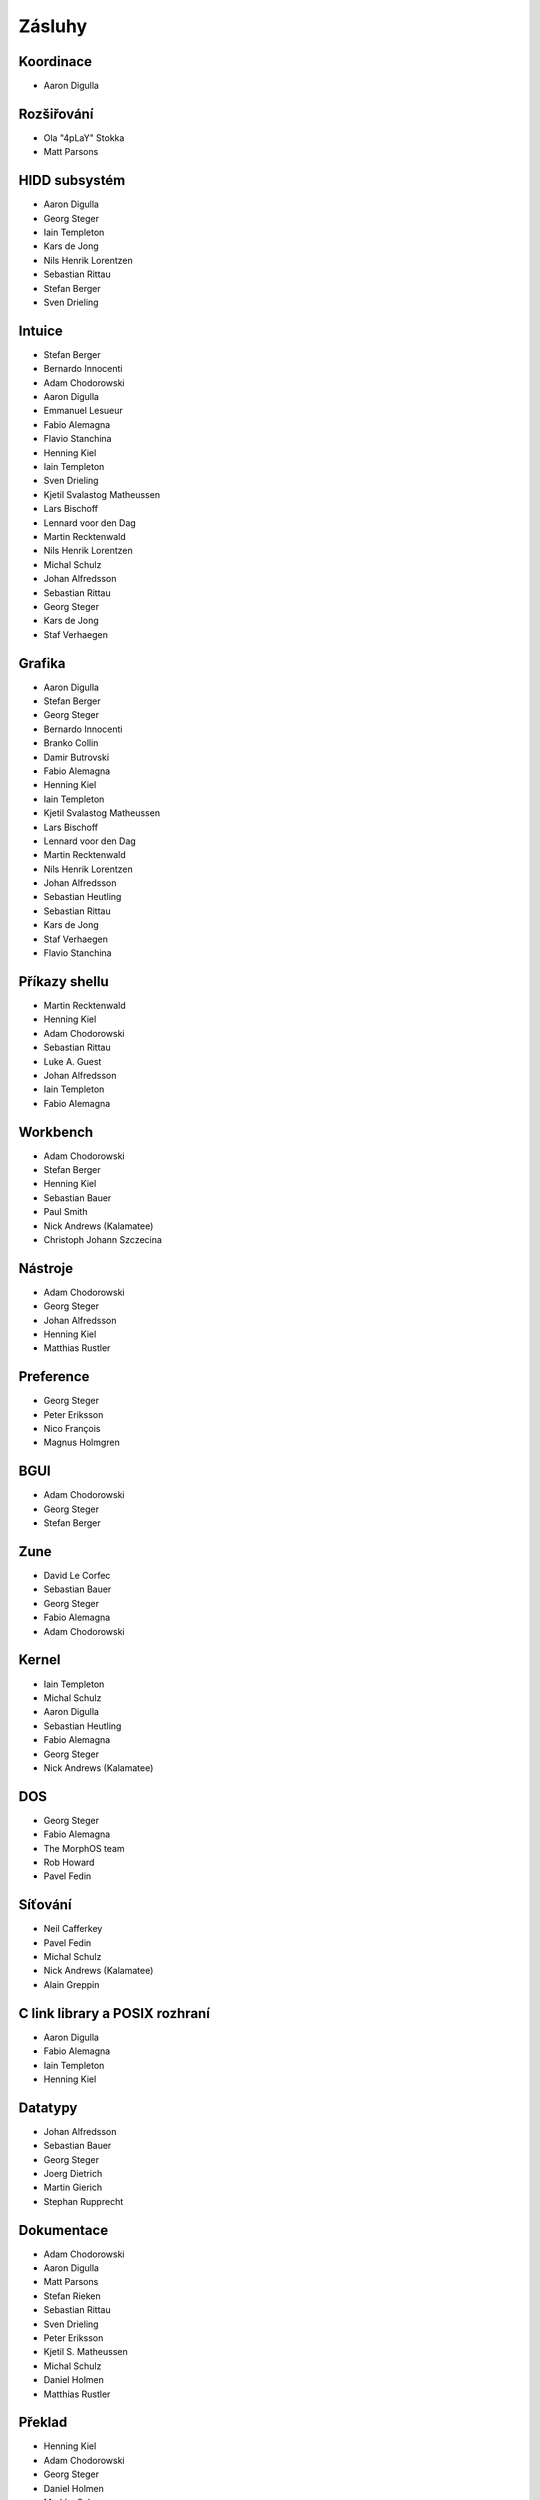 =======
Zásluhy
=======

Koordinace
==========
+ Aaron Digulla

Rozšiřování
===========
+ Ola "4pLaY" Stokka
+ Matt Parsons

HIDD subsystém
==============
+ Aaron Digulla
+ Georg Steger
+ Iain Templeton
+ Kars de Jong
+ Nils Henrik Lorentzen
+ Sebastian Rittau
+ Stefan Berger
+ Sven Drieling

Intuice
=======
+ Stefan Berger
+ Bernardo Innocenti
+ Adam Chodorowski
+ Aaron Digulla
+ Emmanuel Lesueur
+ Fabio Alemagna
+ Flavio Stanchina
+ Henning Kiel
+ Iain Templeton
+ Sven Drieling
+ Kjetil Svalastog Matheussen
+ Lars Bischoff
+ Lennard voor den Dag
+ Martin Recktenwald
+ Nils Henrik Lorentzen
+ Michal Schulz
+ Johan Alfredsson
+ Sebastian Rittau
+ Georg Steger
+ Kars de Jong
+ Staf Verhaegen

Grafika
=======
+ Aaron Digulla
+ Stefan Berger
+ Georg Steger
+ Bernardo Innocenti
+ Branko Collin
+ Damir Butrovski
+ Fabio Alemagna
+ Henning Kiel
+ Iain Templeton 
+ Kjetil Svalastog Matheussen
+ Lars Bischoff
+ Lennard voor den Dag
+ Martin Recktenwald
+ Nils Henrik Lorentzen
+ Johan Alfredsson
+ Sebastian Heutling
+ Sebastian Rittau
+ Kars de Jong 
+ Staf Verhaegen
+ Flavio Stanchina

Příkazy shellu
==============
+ Martin Recktenwald
+ Henning Kiel
+ Adam Chodorowski
+ Sebastian Rittau
+ Luke A. Guest
+ Johan Alfredsson
+ Iain Templeton
+ Fabio Alemagna

Workbench
=========
+ Adam Chodorowski
+ Stefan Berger
+ Henning Kiel
+ Sebastian Bauer
+ Paul Smith
+ Nick Andrews (Kalamatee)
+ Christoph Johann Szczecina

Nástroje
========
+ Adam Chodorowski
+ Georg Steger
+ Johan Alfredsson
+ Henning Kiel
+ Matthias Rustler

Preference
==========
+ Georg Steger
+ Peter Eriksson
+ Nico François
+ Magnus Holmgren

BGUI
====
+ Adam Chodorowski
+ Georg Steger
+ Stefan Berger

Zune
====
+ David Le Corfec
+ Sebastian Bauer
+ Georg Steger
+ Fabio Alemagna
+ Adam Chodorowski

Kernel
======
+ Iain Templeton
+ Michal Schulz
+ Aaron Digulla
+ Sebastian Heutling
+ Fabio Alemagna
+ Georg Steger
+ Nick Andrews (Kalamatee)

DOS
===
+ Georg Steger
+ Fabio Alemagna
+ The MorphOS team
+ Rob Howard
+ Pavel Fedin

Síťování
========
+ Neil Cafferkey
+ Pavel Fedin
+ Michal Schulz
+ Nick Andrews (Kalamatee)
+ Alain Greppin

C link library a POSIX rozhraní
===============================
+ Aaron Digulla
+ Fabio Alemagna
+ Iain Templeton
+ Henning Kiel

Datatypy
========
+ Johan Alfredsson
+ Sebastian Bauer
+ Georg Steger
+ Joerg Dietrich
+ Martin Gierich
+ Stephan Rupprecht

Dokumentace
===========
+ Adam Chodorowski
+ Aaron Digulla
+ Matt Parsons
+ Stefan Rieken
+ Sebastian Rittau
+ Sven Drieling
+ Peter Eriksson
+ Kjetil S. Matheussen
+ Michal Schulz
+ Daniel Holmen
+ Matthias Rustler

Překlad
=======
+ Henning Kiel
+ Adam Chodorowski
+ Georg Steger
+ Daniel Holmen
+ Markku Sukanen
+ William Ouwehand
+ Ioannis Koniaris
+ Sergey Mineychev
+ Paolo Besser
+ Petr Novak
+ Ariel H. Gómez

Umění
=====
+ Eric W. Schwartz
+ Pixel Art
+ Martin "Mason" Merz
+ Cyb0rg / Resistance
+ Alien / Paradox
+ Daniel Holmen
+ Richard Kapp
+ Paul Gallant
+ Jostein "Taxi" Klemmetsrud
+ Paolo Besser
+ Adam Chodorowski

Web
===
+ Adam Chodorowski
+ Daniel Holmen
+ Tom / Mithrandir
